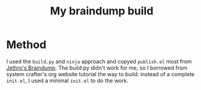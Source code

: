 :PROPERTIES:
:ID:       8E8D8989-1C41-45FD-9141-9D22C52FA56F
:END:
#+title: My braindump build
#+HUGO_SECTION:main
#+filetags: :draft:
* Method
I used the ~build.py~ and ~ninja~ approach and copyed ~publish.el~ most from 
[[https://github.com/jethrokuan/braindump/][Jethro's Braindump]].
The build.py didn't work for me, so I borrowed from system crafter's org website tutorial the way to build: instead of a complete ~init.el~, I used a minimal ~init.el~ to do the work.
